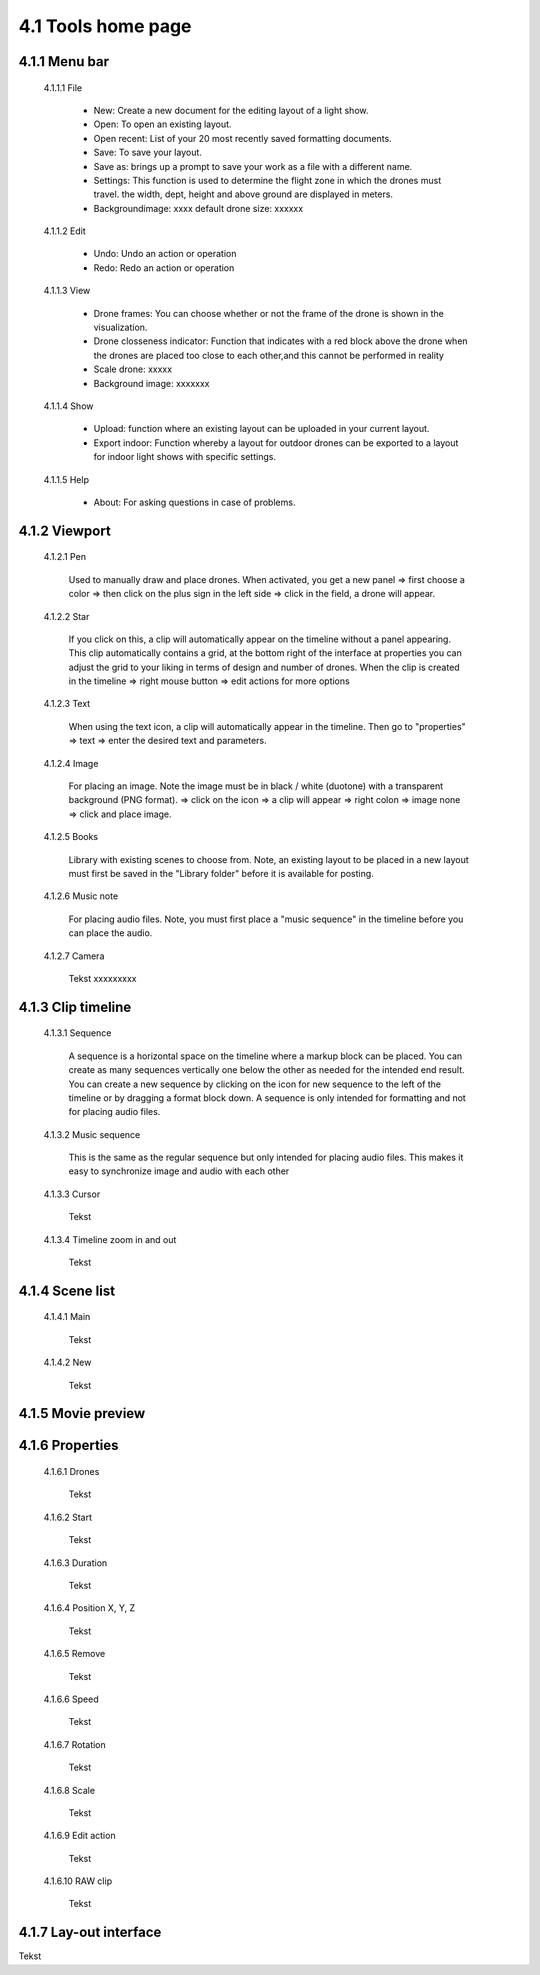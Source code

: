 =========================================
4.1 Tools home page
=========================================

4.1.1 Menu bar
--------------

 4.1.1.1 File
 
  - New: Create a new document for the editing layout of a light show.
  - Open: To open an existing layout.
  - Open recent: List of your 20 most recently saved formatting documents.
  - Save: To save your layout.
  - Save as: brings up a prompt to save your work as a file with a different name.
  - Settings: This function is used to determine the flight zone in which the drones must travel. the width, dept, height and above ground are displayed in meters.
  - Backgroundimage: xxxx default drone size: xxxxxx
 
 4.1.1.2 Edit
  
  - Undo: Undo an action or operation
  - Redo: Redo an action or operation
 
 4.1.1.3 View
 
  - Drone frames: You can choose whether or not the frame of the drone is shown in the visualization.
  - Drone closseness indicator: Function that indicates with a red block above the drone when the drones are placed too close to each other,and this cannot be performed in reality
  - Scale drone: xxxxx
  - Background image: xxxxxxx
 
 4.1.1.4 Show
 
  - Upload: function where an existing layout can be uploaded in your current layout.
  - Export indoor: Function whereby a layout for outdoor drones can be exported to a layout for indoor light shows with specific settings.
 
 4.1.1.5 Help
 
  - About: For asking questions in case of problems.
 
4.1.2 Viewport
--------------

 4.1.2.1 Pen
 
  Used to manually draw and place drones. When activated, you get a new panel => first choose a color => then click on the plus sign in the left side => click in the field, a drone will appear.
   
 4.1.2.2 Star
  
  If you click on this, a clip will automatically appear on the timeline without a panel appearing. This clip automatically contains a grid, at the bottom right of the interface at properties you can adjust the grid to your liking in terms of design and number of drones. When the clip is created in the timeline => right mouse button => edit actions for more options

   
 4.1.2.3 Text
  
  When using the text icon, a clip will automatically appear in the timeline. Then go to "properties" => text => enter the desired text and parameters.
   
 4.1.2.4 Image
  
  For placing an image. Note the image must be in black / white (duotone) with a transparent background (PNG format). => click on the icon => a clip will appear => right colon => image none => click and place image.
   
 4.1.2.5 Books
  
  Library with existing scenes to choose from. Note, an existing layout to be placed in a new layout must first be saved in the "Library folder" before it is available for posting.
   
 4.1.2.6 Music note
  
  For placing audio files. Note, you must first place a "music sequence" in the timeline before you can place the audio.
   
 4.1.2.7 Camera
  
  Tekst xxxxxxxxx
   
4.1.3 Clip timeline
-------------------
 
 4.1.3.1 Sequence
  
  A sequence is a horizontal space on the timeline where a markup block can be placed. You can create as many sequences vertically one below the other as needed for the intended end result. You can create a new sequence by clicking on the icon for new sequence to the left of the timeline or by dragging a format block down. A sequence is only intended for formatting and not for placing audio files.
   
 4.1.3.2 Music sequence
   
  This is the same as the regular sequence but only intended for placing audio files. This makes it easy to synchronize image and audio with each other
    
 4.1.3.3 Cursor
   
  Tekst
    
 4.1.3.4 Timeline zoom in and out
 
  Tekst
  
4.1.4 Scene list
-----------------

 4.1.4.1 Main

  Tekst

 4.1.4.2 New

  Tekst

4.1.5 Movie preview
-------------------

4.1.6 Properties
----------------

 4.1.6.1 Drones

  Tekst

 4.1.6.2 Start

  Tekst

 4.1.6.3 Duration

  Tekst

 4.1.6.4 Position X, Y, Z

  Tekst

 4.1.6.5 Remove

  Tekst

 4.1.6.6 Speed

  Tekst

 4.1.6.7 Rotation

  Tekst

 4.1.6.8 Scale

  Tekst

 4.1.6.9 Edit action

  Tekst

 4.1.6.10 RAW clip

  Tekst

4.1.7 Lay-out interface
------------------------

Tekst
 
